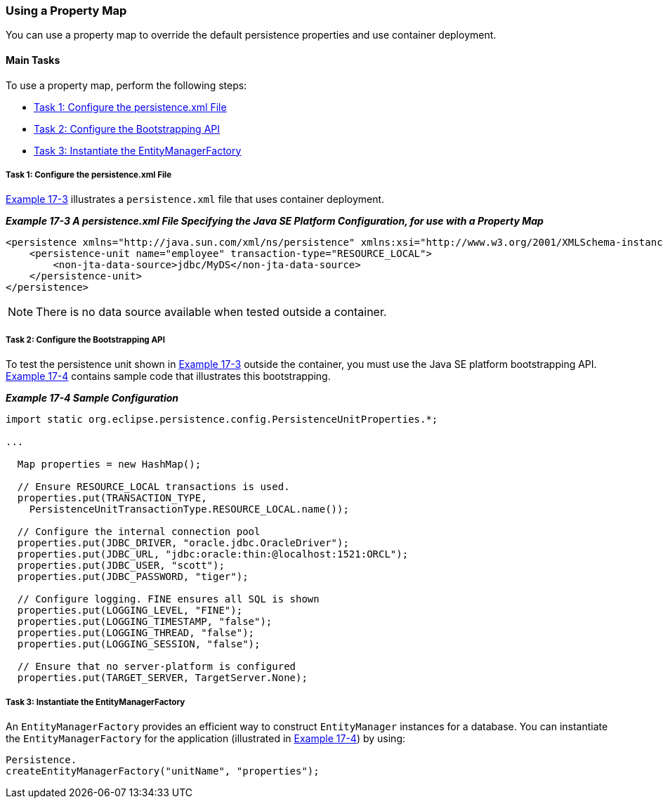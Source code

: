 ///////////////////////////////////////////////////////////////////////////////

    Copyright (c) 2022 Oracle and/or its affiliates. All rights reserved.

    This program and the accompanying materials are made available under the
    terms of the Eclipse Public License v. 2.0, which is available at
    http://www.eclipse.org/legal/epl-2.0.

    This Source Code may also be made available under the following Secondary
    Licenses when the conditions for such availability set forth in the
    Eclipse Public License v. 2.0 are satisfied: GNU General Public License,
    version 2 with the GNU Classpath Exception, which is available at
    https://www.gnu.org/software/classpath/license.html.

    SPDX-License-Identifier: EPL-2.0 OR GPL-2.0 WITH Classpath-exception-2.0

///////////////////////////////////////////////////////////////////////////////
[[TESTINGJPA003]]
=== Using a Property Map

You can use a property map to override the default persistence
properties and use container deployment.

==== Main Tasks

To use a property map, perform the following steps:

* link:#CHDHHIIJ[Task 1: Configure the persistence.xml File]
* link:#CHDCAFIA[Task 2: Configure the Bootstrapping API]
* link:#CHDGCFBH[Task 3: Instantiate the EntityManagerFactory]

[[CHDHHIIJ]]

===== Task 1: Configure the persistence.xml File

link:#CHDEHGEG[Example 17-3] illustrates a `persistence.xml` file that
uses container deployment.

[[CHDEHGEG]]

*_Example 17-3 A persistence.xml File Specifying the Java SE Platform
Configuration, for use with a Property Map_*

[source,oac_no_warn]
----
<persistence xmlns="http://java.sun.com/xml/ns/persistence" xmlns:xsi="http://www.w3.org/2001/XMLSchema-instance" xsi:schemaLocation="http://java.sun.com/xml/ns/persistence persistence_1_0.xsd" version="1.0">
    <persistence-unit name="employee" transaction-type="RESOURCE_LOCAL">
        <non-jta-data-source>jdbc/MyDS</non-jta-data-source>
    </persistence-unit>
</persistence>
----

NOTE: There is no data source available when tested outside a container.


[[CHDCAFIA]]

===== Task 2: Configure the Bootstrapping API

To test the persistence unit shown in link:#CHDEHGEG[Example 17-3]
outside the container, you must use the Java SE platform bootstrapping
API. link:#CHDDHBCC[Example 17-4] contains sample code that illustrates
this bootstrapping.

[[CHDDHBCC]]

*_Example 17-4 Sample Configuration_*

[source,oac_no_warn]
----
import static org.eclipse.persistence.config.PersistenceUnitProperties.*;

...

  Map properties = new HashMap();

  // Ensure RESOURCE_LOCAL transactions is used.
  properties.put(TRANSACTION_TYPE,
    PersistenceUnitTransactionType.RESOURCE_LOCAL.name());

  // Configure the internal connection pool
  properties.put(JDBC_DRIVER, "oracle.jdbc.OracleDriver");
  properties.put(JDBC_URL, "jdbc:oracle:thin:@localhost:1521:ORCL");
  properties.put(JDBC_USER, "scott");
  properties.put(JDBC_PASSWORD, "tiger");

  // Configure logging. FINE ensures all SQL is shown
  properties.put(LOGGING_LEVEL, "FINE");
  properties.put(LOGGING_TIMESTAMP, "false");
  properties.put(LOGGING_THREAD, "false");
  properties.put(LOGGING_SESSION, "false");

  // Ensure that no server-platform is configured
  properties.put(TARGET_SERVER, TargetServer.None);
----

[[CHDGCFBH]]

===== Task 3: Instantiate the EntityManagerFactory

An `EntityManagerFactory` provides an efficient way to construct
`EntityManager` instances for a database. You can instantiate the
`EntityManagerFactory` for the application (illustrated in
link:#CHDDHBCC[Example 17-4]) by using:

[source,oac_no_warn]
----
Persistence.
createEntityManagerFactory("unitName", "properties");
----
